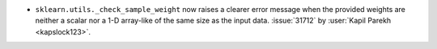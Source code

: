 - ``sklearn.utils._check_sample_weight`` now raises a clearer error message when the
  provided weights are neither a scalar nor a 1-D array-like of the same size as the
  input data.
  :issue:`31712` by :user:`Kapil Parekh <kapslock123>`.
